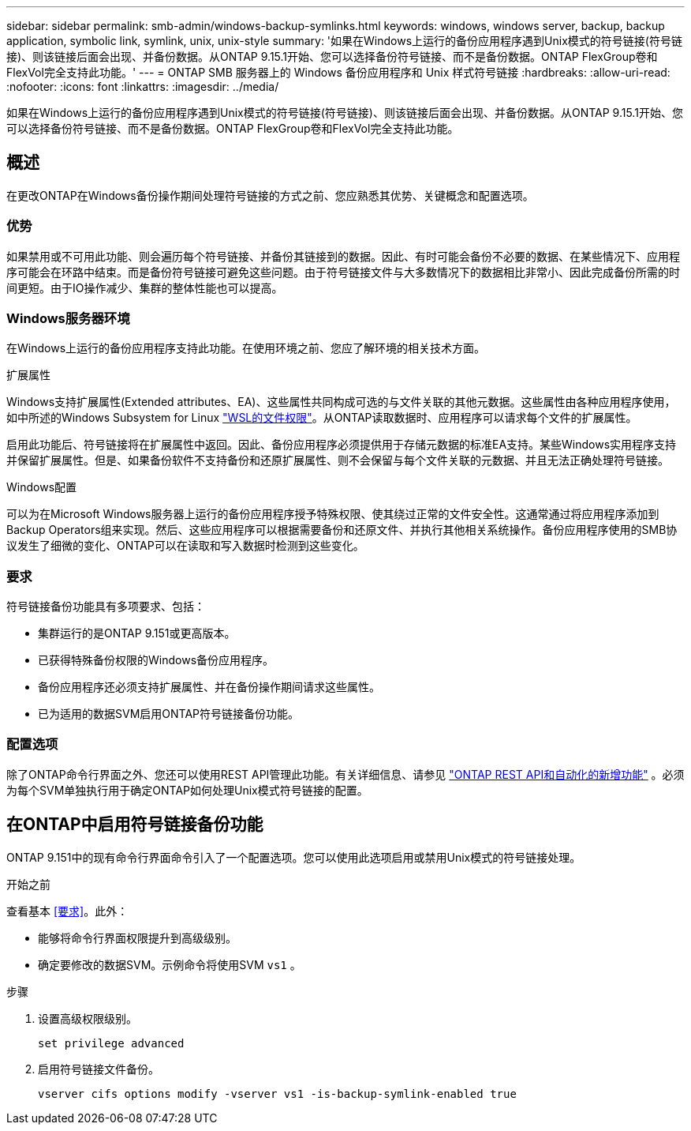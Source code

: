 ---
sidebar: sidebar 
permalink: smb-admin/windows-backup-symlinks.html 
keywords: windows, windows server, backup, backup application, symbolic link, symlink, unix, unix-style 
summary: '如果在Windows上运行的备份应用程序遇到Unix模式的符号链接(符号链接)、则该链接后面会出现、并备份数据。从ONTAP 9.15.1开始、您可以选择备份符号链接、而不是备份数据。ONTAP FlexGroup卷和FlexVol完全支持此功能。' 
---
= ONTAP SMB 服务器上的 Windows 备份应用程序和 Unix 样式符号链接
:hardbreaks:
:allow-uri-read: 
:nofooter: 
:icons: font
:linkattrs: 
:imagesdir: ../media/


[role="lead"]
如果在Windows上运行的备份应用程序遇到Unix模式的符号链接(符号链接)、则该链接后面会出现、并备份数据。从ONTAP 9.15.1开始、您可以选择备份符号链接、而不是备份数据。ONTAP FlexGroup卷和FlexVol完全支持此功能。



== 概述

在更改ONTAP在Windows备份操作期间处理符号链接的方式之前、您应熟悉其优势、关键概念和配置选项。



=== 优势

如果禁用或不可用此功能、则会遍历每个符号链接、并备份其链接到的数据。因此、有时可能会备份不必要的数据、在某些情况下、应用程序可能会在环路中结束。而是备份符号链接可避免这些问题。由于符号链接文件与大多数情况下的数据相比非常小、因此完成备份所需的时间更短。由于IO操作减少、集群的整体性能也可以提高。



=== Windows服务器环境

在Windows上运行的备份应用程序支持此功能。在使用环境之前、您应了解环境的相关技术方面。

.扩展属性
Windows支持扩展属性(Extended attributes、EA)、这些属性共同构成可选的与文件关联的其他元数据。这些属性由各种应用程序使用，如中所述的Windows Subsystem for Linux https://learn.microsoft.com/en-us/windows/wsl/file-permissions["WSL的文件权限"^]。从ONTAP读取数据时、应用程序可以请求每个文件的扩展属性。

启用此功能后、符号链接将在扩展属性中返回。因此、备份应用程序必须提供用于存储元数据的标准EA支持。某些Windows实用程序支持并保留扩展属性。但是、如果备份软件不支持备份和还原扩展属性、则不会保留与每个文件关联的元数据、并且无法正确处理符号链接。

.Windows配置
可以为在Microsoft Windows服务器上运行的备份应用程序授予特殊权限、使其绕过正常的文件安全性。这通常通过将应用程序添加到Backup Operators组来实现。然后、这些应用程序可以根据需要备份和还原文件、并执行其他相关系统操作。备份应用程序使用的SMB协议发生了细微的变化、ONTAP可以在读取和写入数据时检测到这些变化。



=== 要求

符号链接备份功能具有多项要求、包括：

* 集群运行的是ONTAP 9.151或更高版本。
* 已获得特殊备份权限的Windows备份应用程序。
* 备份应用程序还必须支持扩展属性、并在备份操作期间请求这些属性。
* 已为适用的数据SVM启用ONTAP符号链接备份功能。




=== 配置选项

除了ONTAP命令行界面之外、您还可以使用REST API管理此功能。有关详细信息、请参见 https://docs.netapp.com/us-en/ontap-automation/whats-new.html["ONTAP REST API和自动化的新增功能"^] 。必须为每个SVM单独执行用于确定ONTAP如何处理Unix模式符号链接的配置。



== 在ONTAP中启用符号链接备份功能

ONTAP 9.151中的现有命令行界面命令引入了一个配置选项。您可以使用此选项启用或禁用Unix模式的符号链接处理。

.开始之前
查看基本 <<要求>>。此外：

* 能够将命令行界面权限提升到高级级别。
* 确定要修改的数据SVM。示例命令将使用SVM `vs1` 。


.步骤
. 设置高级权限级别。
+
[source, cli]
----
set privilege advanced
----
. 启用符号链接文件备份。
+
[source, cli]
----
vserver cifs options modify -vserver vs1 -is-backup-symlink-enabled true
----

